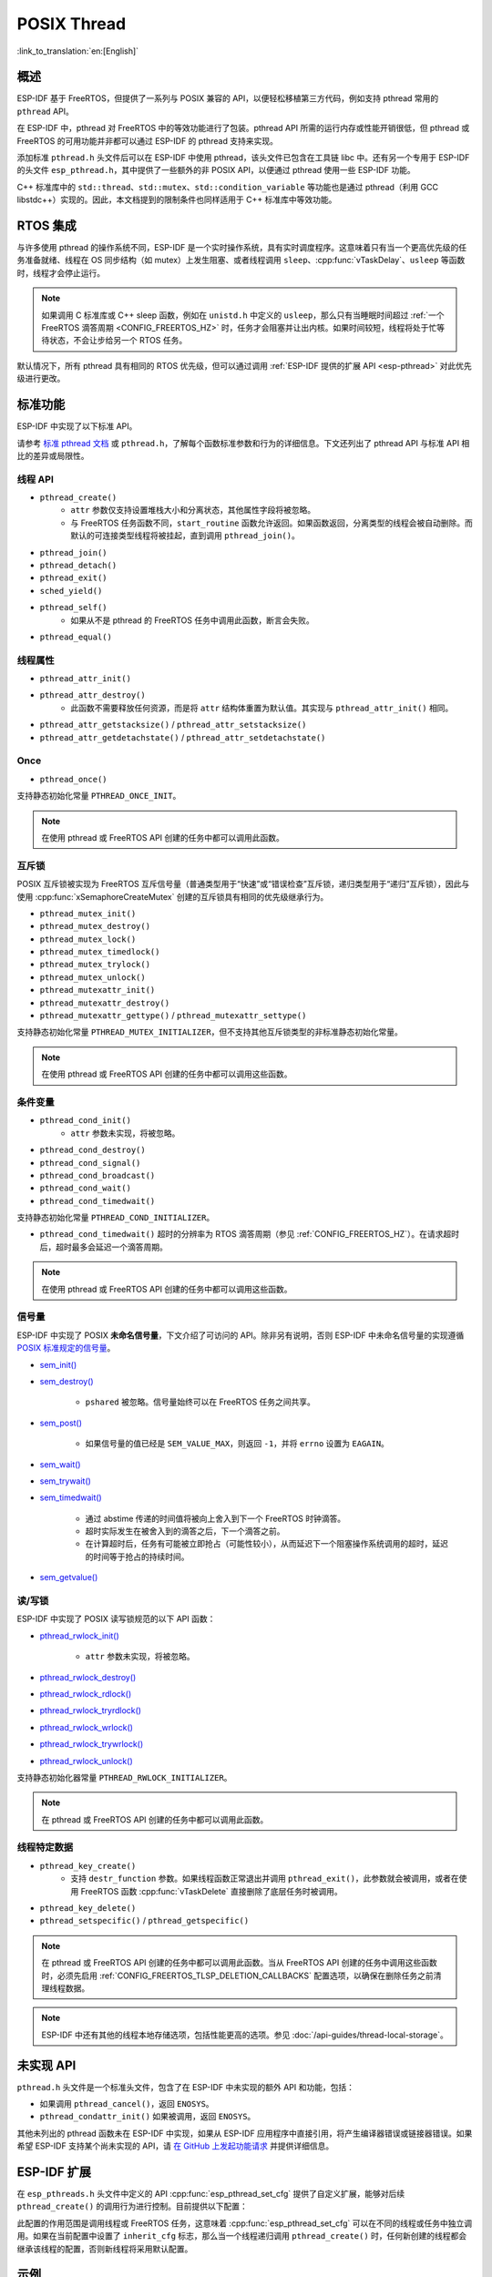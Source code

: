 POSIX Thread
============

:link_to_translation:`en:[English]`

概述
--------

ESP-IDF 基于 FreeRTOS，但提供了一系列与 POSIX 兼容的 API，以便轻松移植第三方代码，例如支持 pthread 常用的 ``pthread`` API。

在 ESP-IDF 中，pthread 对 FreeRTOS 中的等效功能进行了包装。pthread API 所需的运行内存或性能开销很低，但 pthread 或 FreeRTOS 的可用功能并非都可以通过 ESP-IDF 的 pthread 支持来实现。

添加标准 ``pthread.h`` 头文件后可以在 ESP-IDF 中使用 pthread，该头文件已包含在工具链 libc 中。还有另一个专用于 ESP-IDF 的头文件 ``esp_pthread.h``，其中提供了一些额外的非 POSIX API，以便通过 pthread 使用一些 ESP-IDF 功能。

C++ 标准库中的 ``std::thread``、``std::mutex``、``std::condition_variable`` 等功能也是通过 pthread（利用 GCC libstdc++）实现的。因此，本文档提到的限制条件也同样适用于 C++ 标准库中等效功能。

RTOS 集成
----------------

与许多使用 pthread 的操作系统不同，ESP-IDF 是一个实时操作系统，具有实时调度程序。这意味着只有当一个更高优先级的任务准备就绪、线程在 OS 同步结构（如 mutex）上发生阻塞、或者线程调用 ``sleep``、:cpp:func:`vTaskDelay`、``usleep`` 等函数时，线程才会停止运行。

.. note::

    如果调用 C 标准库或 C++ sleep 函数，例如在 ``unistd.h`` 中定义的 ``usleep``，那么只有当睡眠时间超过 :ref:`一个 FreeRTOS 滴答周期 <CONFIG_FREERTOS_HZ>` 时，任务才会阻塞并让出内核。如果时间较短，线程将处于忙等待状态，不会让步给另一个 RTOS 任务。

默认情况下，所有 pthread 具有相同的 RTOS 优先级，但可以通过调用 :ref:`ESP-IDF 提供的扩展 API <esp-pthread>` 对此优先级进行更改。

标准功能
-----------------

ESP-IDF 中实现了以下标准 API。

请参考 `标准 pthread 文档 <https://man7.org/linux/man-pages/man7/pthreads.7.html>`__ 或 ``pthread.h``，了解每个函数标准参数和行为的详细信息。下文还列出了 pthread API 与标准 API 相比的差异或局限性。

.. _posix_thread_api:

线程 API
^^^^^^^^^^^

* ``pthread_create()``
    - ``attr`` 参数仅支持设置堆栈大小和分离状态，其他属性字段将被忽略。
    - 与 FreeRTOS 任务函数不同，``start_routine`` 函数允许返回。如果函数返回，分离类型的线程会被自动删除。而默认的可连接类型线程将被挂起，直到调用 ``pthread_join()``。
* ``pthread_join()``
* ``pthread_detach()``
* ``pthread_exit()``
* ``sched_yield()``
* ``pthread_self()``
    - 如果从不是 pthread 的 FreeRTOS 任务中调用此函数，断言会失败。
* ``pthread_equal()``

线程属性
^^^^^^^^^^^^^^^^^

* ``pthread_attr_init()``
* ``pthread_attr_destroy()``
    - 此函数不需要释放任何资源，而是将 ``attr`` 结构体重置为默认值。其实现与 ``pthread_attr_init()`` 相同。
* ``pthread_attr_getstacksize()`` / ``pthread_attr_setstacksize()``
* ``pthread_attr_getdetachstate()`` / ``pthread_attr_setdetachstate()``

Once
^^^^^^^^

* ``pthread_once()``

支持静态初始化常量 ``PTHREAD_ONCE_INIT``。

.. note::

    在使用 pthread 或 FreeRTOS API 创建的任务中都可以调用此函数。

互斥锁
^^^^^^^

POSIX 互斥锁被实现为 FreeRTOS 互斥信号量（普通类型用于“快速”或“错误检查”互斥锁，递归类型用于“递归”互斥锁），因此与使用 :cpp:func:`xSemaphoreCreateMutex` 创建的互斥锁具有相同的优先级继承行为。

* ``pthread_mutex_init()``
* ``pthread_mutex_destroy()``
* ``pthread_mutex_lock()``
* ``pthread_mutex_timedlock()``
* ``pthread_mutex_trylock()``
* ``pthread_mutex_unlock()``
* ``pthread_mutexattr_init()``
* ``pthread_mutexattr_destroy()``
* ``pthread_mutexattr_gettype()`` / ``pthread_mutexattr_settype()``

支持静态初始化常量 ``PTHREAD_MUTEX_INITIALIZER``，但不支持其他互斥锁类型的非标准静态初始化常量。

.. note::

    在使用 pthread 或 FreeRTOS API 创建的任务中都可以调用这些函数。

条件变量
^^^^^^^^^^^^^^^^^^^

* ``pthread_cond_init()``
    - ``attr`` 参数未实现，将被忽略。
* ``pthread_cond_destroy()``
* ``pthread_cond_signal()``
* ``pthread_cond_broadcast()``
* ``pthread_cond_wait()``
* ``pthread_cond_timedwait()``

支持静态初始化常量 ``PTHREAD_COND_INITIALIZER``。

* ``pthread_cond_timedwait()`` 超时的分辨率为 RTOS 滴答周期（参见 :ref:`CONFIG_FREERTOS_HZ`）。在请求超时后，超时最多会延迟一个滴答周期。

.. note::

    在使用 pthread 或 FreeRTOS API 创建的任务中都可以调用这些函数。

信号量
^^^^^^^^^^

ESP-IDF 中实现了 POSIX **未命名信号量**，下文介绍了可访问的 API。除非另有说明，否则 ESP-IDF 中未命名信号量的实现遵循 `POSIX 标准规定的信号量 <https://pubs.opengroup.org/onlinepubs/9699919799/basedefs/semaphore.h.html>`_。

* `sem_init() <https://pubs.opengroup.org/onlinepubs/9699919799/functions/sem_init.html>`_
* `sem_destroy() <https://pubs.opengroup.org/onlinepubs/9699919799/functions/sem_destroy.html>`_

    - ``pshared`` 被忽略。信号量始终可以在 FreeRTOS 任务之间共享。

* `sem_post() <https://pubs.opengroup.org/onlinepubs/9699919799/functions/sem_post.html>`_

    - 如果信号量的值已经是 ``SEM_VALUE_MAX``，则返回 ``-1``，并将 ``errno`` 设置为 ``EAGAIN``。

* `sem_wait() <https://pubs.opengroup.org/onlinepubs/9699919799/functions/sem_wait.html>`_
* `sem_trywait() <https://pubs.opengroup.org/onlinepubs/9699919799/functions/sem_trywait.html>`_
* `sem_timedwait() <https://pubs.opengroup.org/onlinepubs/9699919799/functions/sem_timedwait.html>`_

    - 通过 abstime 传递的时间值将被向上舍入到下一个 FreeRTOS 时钟滴答。
    - 超时实际发生在被舍入到的滴答之后，下一个滴答之前。
    - 在计算超时后，任务有可能被立即抢占（可能性较小），从而延迟下一个阻塞操作系统调用的超时，延迟的时间等于抢占的持续时间。

* `sem_getvalue() <https://pubs.opengroup.org/onlinepubs/9699919799/functions/sem_getvalue.html>`_

读/写锁
^^^^^^^^^^^^^^^^
ESP-IDF 中实现了 POSIX 读写锁规范的以下 API 函数：

* `pthread_rwlock_init() <https://pubs.opengroup.org/onlinepubs/9699919799/functions/pthread_rwlock_init.html>`_

    - ``attr`` 参数未实现，将被忽略。

* `pthread_rwlock_destroy() <https://pubs.opengroup.org/onlinepubs/9699919799/functions/pthread_rwlock_destroy.html>`_
* `pthread_rwlock_rdlock() <https://pubs.opengroup.org/onlinepubs/9699919799/functions/pthread_rwlock_rdlock.html>`_
* `pthread_rwlock_tryrdlock() <https://pubs.opengroup.org/onlinepubs/9699919799/functions/pthread_rwlock_tryrdlock.html>`_
* `pthread_rwlock_wrlock() <https://pubs.opengroup.org/onlinepubs/9699919799/functions/pthread_rwlock_wrlock.html>`_
* `pthread_rwlock_trywrlock() <https://pubs.opengroup.org/onlinepubs/9699919799/functions/pthread_rwlock_trywrlock.html>`_
* `pthread_rwlock_unlock() <https://pubs.opengroup.org/onlinepubs/9699919799/functions/pthread_rwlock_unlock.html>`_

支持静态初始化器常量 ``PTHREAD_RWLOCK_INITIALIZER``。

.. note::

    在 pthread 或 FreeRTOS API 创建的任务中都可以调用此函数。

线程特定数据
^^^^^^^^^^^^^^^^^^^^

* ``pthread_key_create()``
    - 支持 ``destr_function`` 参数。如果线程函数正常退出并调用 ``pthread_exit()``，此参数就会被调用，或者在使用 FreeRTOS 函数 :cpp:func:`vTaskDelete` 直接删除了底层任务时被调用。
* ``pthread_key_delete()``
* ``pthread_setspecific()`` / ``pthread_getspecific()``

.. note::

    在 pthread 或 FreeRTOS API 创建的任务中都可以调用此函数。当从 FreeRTOS API 创建的任务中调用这些函数时，必须先启用 :ref:`CONFIG_FREERTOS_TLSP_DELETION_CALLBACKS` 配置选项，以确保在删除任务之前清理线程数据。

.. note::

    ESP-IDF 中还有其他的线程本地存储选项，包括性能更高的选项。参见 :doc:`/api-guides/thread-local-storage`。

未实现 API
---------------

``pthread.h`` 头文件是一个标准头文件，包含了在 ESP-IDF 中未实现的额外 API 和功能，包括：

* 如果调用 ``pthread_cancel()``，返回 ``ENOSYS``。
* ``pthread_condattr_init()`` 如果被调用，返回 ``ENOSYS``。

其他未列出的 pthread 函数未在 ESP-IDF 中实现，如果从 ESP-IDF 应用程序中直接引用，将产生编译器错误或链接器错误。如果希望 ESP-IDF 支持某个尚未实现的 API，请 `在 GitHub 上发起功能请求 <https://github.com/espressif/esp-idf/issues>`_ 并提供详细信息。

.. _esp-pthread:

ESP-IDF 扩展
------------------

在 ``esp_pthreads.h`` 头文件中定义的 API :cpp:func:`esp_pthread_set_cfg` 提供了自定义扩展，能够对后续 ``pthread_create()`` 的调用行为进行控制。目前提供以下配置：

.. list::
    - 如果调用 ``pthread_create()`` 时未指定默认堆栈大小，可设置新线程的默认堆栈大小（覆盖 :ref:`CONFIG_PTHREAD_TASK_STACK_SIZE_DEFAULT`）。
    - 新线程的 RTOS 优先级（覆盖 :ref:`CONFIG_PTHREAD_TASK_PRIO_DEFAULT`）。
    :SOC_HP_CPU_HAS_MULTIPLE_CORES: - 新线程的内核亲和性/内核固定（覆盖 :ref:`CONFIG_PTHREAD_TASK_CORE_DEFAULT`）。
    - 新线程的 FreeRTOS 任务名称（覆盖 :ref:`CONFIG_PTHREAD_TASK_NAME_DEFAULT`）

此配置的作用范围是调用线程或 FreeRTOS 任务，这意味着 :cpp:func:`esp_pthread_set_cfg` 可以在不同的线程或任务中独立调用。如果在当前配置中设置了 ``inherit_cfg`` 标志，那么当一个线程递归调用 ``pthread_create()`` 时，任何新创建的线程都会继承该线程的配置，否则新线程将采用默认配置。

示例
--------

- :example:`system/pthread` 演示了如何使用 pthread API 创建线程。
- :example:`cxx/pthread` 演示了如何通过线程使用 C++ 标准库函数。


API 参考
-------------

.. include-build-file:: inc/esp_pthread.inc
